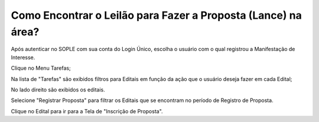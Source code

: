 ﻿Como Encontrar o Leilão para Fazer a Proposta (Lance) na área?
====================================================

Após autenticar no SOPLE com sua conta do Login Único, escolha o usuário com o qual registrou a Manifestação de Interesse. 

Clique no Menu Tarefas;

Na lista de "Tarefas" são exibidos filtros para Editais em função da ação que o usuário deseja fazer em cada Edital;

No lado direito são exibidos os editais.

.. image:: ../imagens/7.1TelaMenuTarefas.png

Selecione "Registrar Proposta" para filtrar os Editais que se encontram no período de Registro de Proposta. 

.. image:: ../imagens/7.1TelaTarefasFiltroRegistroProposta.png

Clique no Edital para ir para a Tela de "Inscrição de Proposta". 




